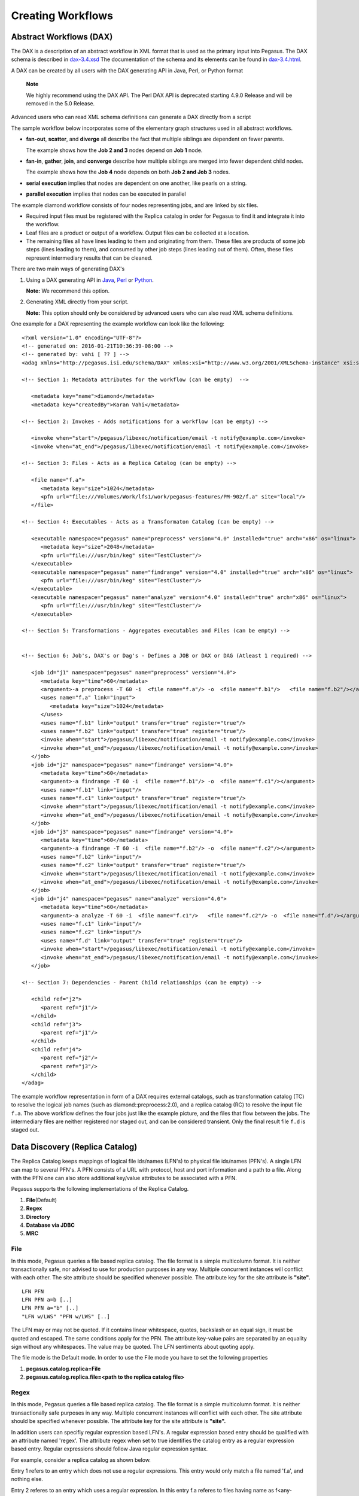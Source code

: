 .. _creating-workflows:

==================
Creating Workflows
==================

.. _abstract-workflows:

Abstract Workflows (DAX)
========================

The DAX is a description of an abstract workflow in XML format that is
used as the primary input into Pegasus. The DAX schema is described in
`dax-3.4.xsd <schemas/dax-3.4/dax-3.4.xsd>`__ The documentation of the
schema and its elements can be found in
`dax-3.4.html <schemas/dax-3.4/dax-3.4.html>`__.

A DAX can be created by all users with the DAX generating API in Java,
Perl, or Python format

   **Note**

   We highly recommend using the DAX API. The Perl DAX API is deprecated
   starting 4.9.0 Release and will be removed in the 5.0 Release.

Advanced users who can read XML schema definitions can generate a DAX
directly from a script

The sample workflow below incorporates some of the elementary graph
structures used in all abstract workflows.

-  **fan-out**, **scatter**, and **diverge** all describe the fact that
   multiple siblings are dependent on fewer parents.

   The example shows how the **Job 2 and 3** nodes depend on **Job 1**
   node.

-  **fan-in**, **gather**, **join**, and **converge** describe how
   multiple siblings are merged into fewer dependent child nodes.

   The example shows how the **Job 4** node depends on both **Job 2 and
   Job 3** nodes.

-  **serial execution** implies that nodes are dependent on one another,
   like pearls on a string.

-  **parallel execution** implies that nodes can be executed in parallel

The example diamond workflow consists of four nodes representing jobs,
and are linked by six files.

-  Required input files must be registered with the Replica catalog in
   order for Pegasus to find it and integrate it into the workflow.

-  Leaf files are a product or output of a workflow. Output files can be
   collected at a location.

-  The remaining files all have lines leading to them and originating
   from them. These files are products of some job steps (lines leading
   to them), and consumed by other job steps (lines leading out of
   them). Often, these files represent intermediary results that can be
   cleaned.

There are two main ways of generating DAX's

1. Using a DAX generating API in `Java <#api-java>`__,
   `Perl <#api-perl>`__ or `Python <#api-python>`__.

   **Note:** We recommend this option.

2. Generating XML directly from your script.

   **Note:** This option should only be considered by advanced users who
   can also read XML schema definitions.

One example for a DAX representing the example workflow can look like
the following:

::

   <?xml version="1.0" encoding="UTF-8"?>
   <!-- generated on: 2016-01-21T10:36:39-08:00 -->
   <!-- generated by: vahi [ ?? ] -->
   <adag xmlns="http://pegasus.isi.edu/schema/DAX" xmlns:xsi="http://www.w3.org/2001/XMLSchema-instance" xsi:schemaLocation="http://pegasus.isi.edu/schema/DAX http://pegasus.isi.edu/schema/dax-3.6.xsd" version="3.6" name="diamond" index="0" count="1">

   <!-- Section 1: Metadata attributes for the workflow (can be empty)  -->

      <metadata key="name">diamond</metadata>
      <metadata key="createdBy">Karan Vahi</metadata>

   <!-- Section 2: Invokes - Adds notifications for a workflow (can be empty) -->

      <invoke when="start">/pegasus/libexec/notification/email -t notify@example.com</invoke>
      <invoke when="at_end">/pegasus/libexec/notification/email -t notify@example.com</invoke>

   <!-- Section 3: Files - Acts as a Replica Catalog (can be empty) -->

      <file name="f.a">
         <metadata key="size">1024</metadata>
         <pfn url="file:///Volumes/Work/lfs1/work/pegasus-features/PM-902/f.a" site="local"/>
      </file>

   <!-- Section 4: Executables - Acts as a Transformaton Catalog (can be empty) -->

      <executable namespace="pegasus" name="preprocess" version="4.0" installed="true" arch="x86" os="linux">
         <metadata key="size">2048</metadata>
         <pfn url="file:///usr/bin/keg" site="TestCluster"/>
      </executable>
      <executable namespace="pegasus" name="findrange" version="4.0" installed="true" arch="x86" os="linux">
         <pfn url="file:///usr/bin/keg" site="TestCluster"/>
      </executable>
      <executable namespace="pegasus" name="analyze" version="4.0" installed="true" arch="x86" os="linux">
         <pfn url="file:///usr/bin/keg" site="TestCluster"/>
      </executable>

   <!-- Section 5: Transformations - Aggregates executables and Files (can be empty) -->


   <!-- Section 6: Job's, DAX's or Dag's - Defines a JOB or DAX or DAG (Atleast 1 required) -->

      <job id="j1" namespace="pegasus" name="preprocess" version="4.0">
         <metadata key="time">60</metadata>
         <argument>-a preprocess -T 60 -i  <file name="f.a"/> -o  <file name="f.b1"/>   <file name="f.b2"/></argument>
         <uses name="f.a" link="input">
            <metadata key="size">1024</metadata>
         </uses>
         <uses name="f.b1" link="output" transfer="true" register="true"/>
         <uses name="f.b2" link="output" transfer="true" register="true"/>
         <invoke when="start">/pegasus/libexec/notification/email -t notify@example.com</invoke>
         <invoke when="at_end">/pegasus/libexec/notification/email -t notify@example.com</invoke>
      </job>
      <job id="j2" namespace="pegasus" name="findrange" version="4.0">
         <metadata key="time">60</metadata>
         <argument>-a findrange -T 60 -i  <file name="f.b1"/> -o  <file name="f.c1"/></argument>
         <uses name="f.b1" link="input"/>
         <uses name="f.c1" link="output" transfer="true" register="true"/>
         <invoke when="start">/pegasus/libexec/notification/email -t notify@example.com</invoke>
         <invoke when="at_end">/pegasus/libexec/notification/email -t notify@example.com</invoke>
      </job>
      <job id="j3" namespace="pegasus" name="findrange" version="4.0">
         <metadata key="time">60</metadata>
         <argument>-a findrange -T 60 -i  <file name="f.b2"/> -o  <file name="f.c2"/></argument>
         <uses name="f.b2" link="input"/>
         <uses name="f.c2" link="output" transfer="true" register="true"/>
         <invoke when="start">/pegasus/libexec/notification/email -t notify@example.com</invoke>
         <invoke when="at_end">/pegasus/libexec/notification/email -t notify@example.com</invoke>
      </job>
      <job id="j4" namespace="pegasus" name="analyze" version="4.0">
         <metadata key="time">60</metadata>
         <argument>-a analyze -T 60 -i  <file name="f.c1"/>   <file name="f.c2"/> -o  <file name="f.d"/></argument>
         <uses name="f.c1" link="input"/>
         <uses name="f.c2" link="input"/>
         <uses name="f.d" link="output" transfer="true" register="true"/>
         <invoke when="start">/pegasus/libexec/notification/email -t notify@example.com</invoke>
         <invoke when="at_end">/pegasus/libexec/notification/email -t notify@example.com</invoke>
      </job>

   <!-- Section 7: Dependencies - Parent Child relationships (can be empty) -->

      <child ref="j2">
         <parent ref="j1"/>
      </child>
      <child ref="j3">
         <parent ref="j1"/>
      </child>
      <child ref="j4">
         <parent ref="j2"/>
         <parent ref="j3"/>
      </child>
   </adag>

The example workflow representation in form of a DAX requires external
catalogs, such as transformation catalog (TC) to resolve the logical job
names (such as diamond::preprocess:2.0), and a replica catalog (RC) to
resolve the input file ``f.a``. The above workflow defines the four jobs
just like the example picture, and the files that flow between the jobs.
The intermediary files are neither registered nor staged out, and can be
considered transient. Only the final result file ``f.d`` is staged out.

.. _replica:

Data Discovery (Replica Catalog)
================================

The Replica Catalog keeps mappings of logical file ids/names (LFN's) to
physical file ids/names (PFN's). A single LFN can map to several PFN's.
A PFN consists of a URL with protocol, host and port information and a
path to a file. Along with the PFN one can also store additional
key/value attributes to be associated with a PFN.

Pegasus supports the following implementations of the Replica Catalog.

1. **File**\ (Default)

2. **Regex**

3. **Directory**

4. **Database via JDBC**

5. **MRC**

.. _rc-FILE:

File
----

In this mode, Pegasus queries a file based replica catalog. The file
format is a simple multicolumn format. It is neither transactionally
safe, nor advised to use for production purposes in any way. Multiple
concurrent instances will conflict with each other. The site attribute
should be specified whenever possible. The attribute key for the site
attribute is **"site".**

::

   LFN PFN
   LFN PFN a=b [..]
   LFN PFN a="b" [..]
   "LFN w/LWS" "PFN w/LWS" [..]


The LFN may or may not be quoted. If it contains linear whitespace,
quotes, backslash or an equal sign, it must be quoted and escaped. The
same conditions apply for the PFN. The attribute key-value pairs are
separated by an equality sign without any whitespaces. The value may be
quoted. The LFN sentiments about quoting apply.

The file mode is the Default mode. In order to use the File mode you
have to set the following properties

1. **pegasus.catalog.replica=File**

2. **pegasus.catalog.replica.file=<path to the replica catalog file>**

.. _rc-regex:

Regex
-----

In this mode, Pegasus queries a file based replica catalog. The file
format is a simple multicolumn format. It is neither transactionally
safe purposes in any way. Multiple concurrent instances will conflict
with each other. The site attribute should be specified whenever
possible. The attribute key for the site attribute is **"site".**

In addition users can specifiy regular expression based LFN's. A regular
expression based entry should be qualified with an attribute named
'regex'. The attribute regex when set to true identifies the catalog
entry as a regular expression based entry. Regular expressions should
follow Java regular expression syntax.

For example, consider a replica catalog as shown below.

Entry 1 refers to an entry which does not use a regular expressions.
This entry would only match a file named 'f.a', and nothing else.

Entry 2 referes to an entry which uses a regular expression. In this
entry f.a referes to files having name as f<any-character>a i.e. faa,
f.a, f0a, etc.

::

   #1
   f.a file:///Volumes/data/input/f.a site="local"
   #2
   f.a file:///Volumes/data/input/f.a site="local" regex="true"

Regular expression based entries also support substitutions. For
example, consider the regular expression based entry shown below.

Entry 3 will match files with name alpha.csv, alpha.txt, alpha.xml. In
addition, values matched in the expression can be used to generate a
PFN.

For the entry below if the file being looked up is alpha.csv, the PFN
for the file would be generated as
file:///Volumes/data/input/csv/alpha.csv. Similary if the file being
lookedup was alpha.csv, the PFN for the file would be generated as
file:///Volumes/data/input/xml/alpha.xml i.e. The section [0], [1] will
be replaced. Section [0] refers to the entire string i.e. alpha.csv.
Section [1] refers to a partial match in the input i.e. csv, or txt, or
xml. Users can utilize as many sections as they wish.

::

   #3
   alpha\.(csv|txt|xml) file:///Volumes/data/input/[1]/[0] site="local" regex="true"

In case of a LFN name matching multiple entries in the file, the
implementation picks up the first matching regex as it appears in the
file. If you want to specify a default location for all LFN's that don't
match any regex expression, you can have this entry as the last entry in
your file.

::

   #4 all unmatched LFN's reside in the same input directory.

   .*     file:///Volumes/data/input/[0] site="local" regex="true"

.. _rc-directory:

Directory
---------

In this mode, Pegasus does a directory listing on an input directory to
create the LFN to PFN mappings. The directory listing is performed
recursively, resulting in deep LFN mappings. For example, if an input
directory $input is specified with the following structure

::

   $input
   $input/f.1
   $input/f.2
   $input/D1
   $input/D1/f.3

Pegasus will create the mappings the following LFN PFN mappings
internally

::

   f.1 file://$input/f.1  site="local"
   f.2 file://$input/f.2  site="local"
   D1/f.3 file://$input/D1/f.3 site="local"

Users can optionally specify additional properties to configure the
behavior of this implementation.

1. **pegasus.catalog.replica.directory** to specify the path to the
   directory where the files exist.

2. **pegasus.catalog.replica.directory.site** to specify a site
   attribute other than local to associate with the mappings.

3. **pegasus.catalog.replica.directory.flat.lfn** to specify whether you
   want deep LFN's to be constructed or not. If not specified, value
   defaults to false i.e. deep lfn's are constructed for the mappings.

4. **pegasus.catalog.replica.directory.url.prefix** to associate a URL
   prefix for the PFN's constructed. If not specified, the URL defaults
   to file://

..

   **Tip**

   pegasus-plan has -**-input-dir** option that can be used to specify
   an input directory on the command line. This allows you to specify a
   separate replica catalog to catalog the locations of output files.

.. _rc-JDBCRC:

JDBCRC
------

In this mode, Pegasus queries a SQL based replica catalog that is
accessed via JDBC. To create the schema for JDBCRC use the
`pegasus-db-admin <#cli-pegasus-db-admin>`__ command line tool.

   **Note**

   A site attribute was added to the SQL schema as a unique key for 4.4.
   To update an existing database schema, use pegasus-db-admin tool.

   .. figure:: images/jdbcrc-schema.png
      :alt: Schema Image of the JDBCRC.
      :width: 4in

      Schema Image of the JDBCRC.

To use JDBCRC, the user additionally needs to set the following
properties

1. **pegasus.catalog.replica JDBCRC**

2. **pegasus.catalog.replica.db.driver mysql \| postgres \|sqlite**

3. **pegasus.catalog.replica.db.url=<jdbc url to the database> e.g
   jdbc:mysql://database-host.isi.edu/database-name \|
   jdbc:sqlite:/shared/jdbcrc.db**

4. **pegasus.catalog.replica.db.user=<database user>**

5. **pegasus.catalog.replica.db.password=<database password>**

Users can use the command line client *pegasus-rc-client* to interface
to query, insert and remove entries from the JDBCRC backend. Starting
4.5 release, there is also support for sqlite databases. Specify the
jdbc url to refer to a sqlite database.

.. _rc-MRC:

MRC
---

In this mode, Pegasus queries multiple replica catalogs to discover the
file locations on the grid.

To use it set

1. **pegasus.catalog.replica=MRC**

Each associated replica catalog can be configured via properties as
follows.

The user associates a variable name referred to as [value] for each of
the catalogs, where [value] is any legal identifier (concretely
[A-Za-z][_A-Za-z0-9]*) For each associated replica catalogs the user
specifies the following properties

-  **pegasus.catalog.replica.mrc.[value]**- specifies the type of
   replica catalog.

-  **pegasus.catalog.replica.mrc.[value].key**- specifies a property
   name key for a particular catalog

For example, to query a File catalog and JDBCRC at the same time specify
the following:

-  **pegasus.catalog.replica=MRC**

-  **pegasus.catalog.replica.mrc.jdbcrc=JDBCRC**

-  **pegasus.catalog.replica.mrc.jdbcrc.url=<jdbc url >**

-  **pegasus.catalog.replica.mrc.file1=File**

-  **pegasus.catalog.replica.mrc.file1.url=<path to file based replica
   catalog>**

In the above example,\ **jdbcrc** and **file1** are any valid identifier
names and **url** is the property key that needed to be specified.

Another example is to use MRC with multiple input directories. Sample
properties for that configuration are listed below

-  **pegasus.catalog.replica=MRC**

-  **pegasus.catalog.replica.mrc.directory1=Directory**

-  **pegasus.catalog.replica.mrc.directory1.directory=/path/to/dir1**

-  **pegasus.catalog.replica.mrc.directory1.directory.site=obelix**

-  **pegasus.catalog.replica.mrc.directory2=Directory**

-  **pegasus.catalog.replica.mrc.directory2.directory=/path/to/dir2**

-  **pegasus.catalog.replica.mrc.directory2.directory.site=corbusier**

.. _pegasus-rc-client:

Replica Catalog Client pegasus-rc-client
~~~~~~~~~~~~~~~~~~~~~~~~~~~~~~~~~~~~~~~~

The client used to interact with the Replica Catalogs is
pegasus-rc-client. The implementation that the client talks to is
configured using Pegasus properties.

Lets assume we create a file f.a in your home directory as shown below.

::

   $ date > $HOME/f.a

We now need to register this file in the **File** replica catalog
located in **$HOME/rc** using the pegasus-rc-client. Replace the
**gsiftp://url** with the appropriate parameters for your grid site.

::

   $ pegasus-rc-client -Dpegasus.catalog.replica=File -Dpegasus.catalog.replica.file=$HOME/rc insert \
    f.a gsiftp://somehost:port/path/to/file/f.a site=local

You may first want to verify that the file registeration is in the
replica catalog. Since we are using a File catalog we can look at the
file **$HOME/rc** to view entries.

::

   $ cat $HOME/rc

   # file-based replica catalog: 2010-11-10T17:52:53.405-07:00
   f.a gsiftp://somehost:port/path/to/file/f.a site=local

The above line shows that entry for file **f.a** was made correctly.

You can also use the **pegasus-rc-client** to look for entries.

::

   $ pegasus-rc-client -Dpegasus.catalog.replica=File -Dpegasus.catalog.replica.file=$HOME/rc lookup LFN f.a

   f.a gsiftp://somehost:port/path/to/file/f.a site=local

.. _site:

Resource Discovery (Site Catalog)
=================================

The Site Catalog describes the compute resources (which are often
clusters) that we intend to run the workflow upon. A site is a
homogeneous part of a cluster that has at least a single GRAM gatekeeper
with a **jobmanager-fork** and\ *jobmanager-<scheduler>* interface and
at least one **gridftp** server along with a shared file system. The
GRAM gatekeeper can be either WS GRAM or Pre-WS GRAM. A site can also be
a condor pool or glidein pool with a shared file system.

The Site Catalog can be described as an XML . Pegasus currently supports
two schemas for the Site Catalog:

1. **XML4**\ (Default) Corresponds to the schema described
   `here <schemas/sc-4.0/sc-4.0.html>`__.

2. **XML3**\ (Deprecated) Corresponds to the schema described
   `here <schemas/sc-3.0/sc-3.0.html>`__

.. _sc-XML4:

XML4
----

This is the default format for Pegasus 4.2. This format allows defining
filesystem of shared as well as local type on the head node of the
remote cluster as well as on the backend nodes

.. figure:: images/sc-4.0_p2.png
   :alt: Schema Image of the Site Catalog XML4

   Schema Image of the Site Catalog XML4

Below is an example of the XML4 site catalog

::

   <?xml version="1.0" encoding="UTF-8"?>
   <sitecatalog xmlns="http://pegasus.isi.edu/schema/sitecatalog"
                xmlns:xsi="http://www.w3.org/2001/XMLSchema-instance"
                xsi:schemaLocation="http://pegasus.isi.edu/schema/sitecatalog http://pegasus.isi.edu/schema/sc-4.0.xsd"
                version="4.0">

       <site  handle="local" arch="x86_64" os="LINUX">
           <directory type="shared-scratch" path="/tmp/workflows/scratch">
               <file-server operation="all" url="file:///tmp/workflows/scratch"/>
           </directory>
           <directory type="local-storage" path="/tmp/workflows/outputs">
               <file-server operation="all" url="file:///tmp/workflows/outputs"/>
           </directory>
       </site>

       <site  handle="condor_pool" arch="x86_64" os="LINUX">
           <grid type="gt5" contact="smarty.isi.edu/jobmanager-pbs" scheduler="PBS" jobtype="auxillary"/>
           <grid type="gt5" contact="smarty.isi.edu/jobmanager-pbs" scheduler="PBS" jobtype="compute"/>
           <directory type="shared-scratch" path="/lustre">
               <file-server operation="all" url="gsiftp://smarty.isi.edu/lustre"/>
           </directory>
           <replica-catalog type="LRC" url="rlsn://smarty.isi.edu"/>
       </site>

       <site  handle="staging_site" arch="x86_64" os="LINUX">
           <directory type="shared-scratch" path="/data">
               <file-server operation="put" url="scp://obelix.isi.edu/data"/>
               <file-server operation="get" url="http://obelix.isi.edu/data"/>
           </directory>
       </site>

   </sitecatalog>


Described below are some of the entries in the site catalog.

1. **site** - A site identifier.

2. **Directory** - Info about filesystems Pegasus can use for storing
   temporary and long-term files. There are several configurations:

   -  **shared-scratch** - This describes the scratch file systems.
      Pegasus will use this to store intermediate data between jobs and
      other temporary files.

   -  **local-storage** - This describes the storage file systems (long
      term). This is the directory Pegasus will stage output files to.

   -  **local-scratch** - This describes the scratch file systems
      available locally on a compute node. This parameter is not
      commonly used and can be left unset in most cases.

   For each of the directories, you can specify access methods. Allowed
   methods are **put**, **get**, and **all** which means both put and
   get. For each mehod, specify a URL including the protocol. For
   example, if you want share data via http using the /var/www/staging
   directory, you can use scp://hostname/var/www for the put element and
   http://hostname/staging for the get element.

3. **arch,os,osrelease,osversion, glibc** - The
   arch/os/osrelease/osversion/glibc of the site. OSRELEASE, OSVERSION
   and GLIBC are optional

   ARCH can have one of the following values X86, X86_64, SPARCV7,
   SPARCV9, AIX, PPC.

   OS can have one of the following values LINUX,SUNOS,MACOSX. The
   default value for sysinfo if none specified is X86::LINUX

4. **replica-catalog** - URL for a local replica catalog (LRC) to
   register your files in. Only used for RLS implementation of the RC.
   This is optional and support for RLS has been dropped in Pegasus
   4.5.0 release.

5. **Profiles** - One or many profiles can be attached to a site.

   One example is the environments to be set on a remote site.

To use this site catalog the follow properties need to be set:

1. **pegasus.catalog.site.file=<path to the site catalog file>**

.. _sc-XML3:

XML3
----

   **Warning**

   This format is now deprecated in favor of the XML4 format. If you are
   still using the File format you should convert it to XML4 format
   using the client pegasus-sc-converter

This is the default format for Pegasus 3.0. This format allows defining
filesystem of shared as well as local type on the head node of the
remote cluster as well as on the backend nodes

.. figure:: images/sc-3.0_p2.png
   :alt: Schema Image of the Site Catalog XML 3

   Schema Image of the Site Catalog XML 3

Below is an example of the XML3 site catalog

::

   <sitecatalog xmlns="http://pegasus.isi.edu/schema/sitecatalog"
   xmlns:xsi="http://www.w3.org/2001/XMLSchema-instance"
   xsi:schemaLocation="http://pegasus.isi.edu/schema/sitecatalog
   http://pegasus.isi.edu/schema/sc-3.0.xsd" version="3.0">
     <site  handle="isi" arch="x86" os="LINUX" osrelease="" osversion="" glibc="">
         <grid  type="gt2" contact="smarty.isi.edu/jobmanager-pbs" scheduler="PBS" jobtype="auxillary"/>
         <grid  type="gt2" contact="smarty.isi.edu/jobmanager-pbs" scheduler="PBS" jobtype="compute"/>
             <head-fs>
                  <scratch>
                     <shared>
                        <file-server protocol="gsiftp" url="gsiftp://skynet-data.isi.edu"
                                     mount-point="/nfs/scratch01" />
                        <internal-mount-point mount-point="/nfs/scratch01"/>
                     </shared>
                  </scratch>
                  <storage>
                     <shared>
                        <file-server protocol="gsiftp" url="gsiftp://skynet-data.isi.edu"
                                     mount-point="/exports/storage01"/>
                        <internal-mount-point mount-point="/exports/storage01"/>
                     </shared>
                  </storage>
             </head-fs>
         <replica-catalog  type="LRC" url="rlsn://smarty.isi.edu"/>
         <profile namespace="env" key="PEGASUS_HOME" >/nfs/vdt/pegasus</profile>
         <profile namespace="env" key="GLOBUS_LOCATION" >/vdt/globus</profile>
     </site>
   </sitecatalog>

Described below are some of the entries in the site catalog.

1. **site** - A site identifier.

2. **replica-catalog** - URL for a local replica catalog (LRC) to
   register your files in. Only used for RLS implementation of the RC.
   This is optional and support for RLS has been dropped in Pegasus
   4.5.0.

3. **File Systems** - Info about filesystems mounted on the remote
   clusters head node or worker nodes. It has several configurations

   -  **head-fs/scratch** - This describe the scratch file systems
      (temporary for execution) available on the head node

   -  **head-fs/storage** - This describes the storage file systems
      (long term) available on the head node

   -  **worker-fs/scratch** - This describe the scratch file systems
      (temporary for execution) available on the worker node

   -  **worker-fs/storage** - This describes the storage file systems
      (long term) available on the worker node

   Each scratch and storage entry can contain two sub entries,

   -  SHARED for shared file systems like NFS, LUSTRE etc.

   -  LOCAL for local file systems (local to the node/machine)

   Each of the filesystems are defined by used a file-server element.
   Protocol defines the protocol uses to access the files, URL defines
   the url prefix to obtain the files from and mount-point is the mount
   point exposed by the file server.

   Along with this an internal-mount-point needs to defined to access
   the files directly from the machine without any file servers.

4. **arch,os,osrelease,osversion, glibc** - The
   arch/os/osrelease/osversion/glibc of the site. OSRELEASE, OSVERSION
   and GLIBC are optional

   ARCH can have one of the following values X86, X86_64, SPARCV7,
   SPARCV9, AIX, PPC.

   OS can have one of the following values LINUX,SUNOS,MACOSX. The
   default value for sysinfo if none specified is X86::LINUX

5. **Profiles** - One or many profiles can be attached to a pool.

   One example is the environments to be set on a remote pool.

To use this site catalog the follow properties need to be set:

1. **pegasus.catalog.site.file=<path to the site catalog file>**

Site Catalog Converter pegasus-sc-converter
-------------------------------------------

Pegasus 4.2 by default now parses Site Catalog format conforming to the
SC schema 4.0 (XML4) available `here <schemas/sc-4.0/sc-4.0.xsd>`__ and
is explained in detail in the Catalog Properties section of `Running
Workflows <#running_workflows>`__.

Pegasus 4.2 comes with a pegasus-sc-converter that will convert users
old site catalog (XML3) to the XML4 format. Sample usage is given below.

::

   $ pegasus-sc-converter -i sample.sites.xml -I XML3 -o sample.sites.xml4 -O XML4

   2010.11.22 12:55:14.169 PST:   Written out the converted file to sample.sites.xml4

To use the converted site catalog, in the properties do the following:

1. unset pegasus.catalog.site or set pegasus.catalog.site to XML

2. point pegasus.catalog.site.file to the converted site catalog

.. _transformation:

Executable Discovery (Transformation Catalog)
=============================================

The Transformation Catalog maps logical transformations to physical
executables on the system. It also provides additional information about
the transformation as to what system they are compiled for, what
profiles or environment variables need to be set when the transformation
is invoked etc.

Pegasus currently supports a Text formatted Transformation Catalog

1. **Text:**\ A multi line text based Transformation Catalog (DEFAULT)

In this guide we will look at the format of the Multiline Text based TC.

.. _tc-Text:

MultiLine Text based TC (Text)
------------------------------

The multile line text based TC is the new default TC in Pegasus. This
format allows you to define the transformations

The file is read and cached in memory. Any modifications, as adding or
deleting, causes an update of the memory and hence to the file
underneath. All queries are done against the memory representation. The
file sample.tc.text in the etc directory contains an example

::

   tr example::keg:1.0 {

   #specify profiles that apply for all the sites for the transformation
   #in each site entry the profile can be overriden

     profile env "APP_HOME" "/tmp/myscratch"
     profile env "JAVA_HOME" "/opt/java/1.6"

     site isi {
       profile env "HELLo" "WORLD"
       profile condor "FOO" "bar"
       profile env "JAVA_HOME" "/bin/java.1.6"
       pfn "/path/to/keg"
       arch "x86"
       os "linux"
       osrelease "fc"
       osversion "4"
       type "INSTALLED"
     }

     site wind {
       profile env "CPATH" "/usr/cpath"
       profile condor "universe" "condor"
       pfn "file:///path/to/keg"
       arch "x86"
       os "linux"
       osrelease "fc"
       osversion "4"
       type "STAGEABLE"
     }
   }

The entries in this catalog have the following meaning

1. **tr** tr - A transformation identifier. (Normally a
   Namespace::Name:Version.. The Namespace and Version are optional.)

2. **pfn** - URL or file path for the location of the executable. The
   pfn is a file path if the transformation is of type INSTALLED and
   generally a url (file:/// or http:// or gridftp://) if of type
   STAGEABLE

3. **site** - The site identifier for the site where the transformation
   is available

4. **type** - The type of transformation. Whether it is installed
   ("INSTALLED") on the remote site or is availabe to stage
   ("STAGEABLE").

5. **arch, os, osrelease, osversion** - The arch/os/osrelease/osversion
   of the transformation. osrelease and osversion are optional.

   ARCH can have one of the following values x86, x86_64, sparcv7,
   sparcv9, ppc, aix. The default value for arch is x86

   OS can have one of the following values linux,sunos,macosx. The
   default value for OS if none specified is linux

6. **Profiles** - One or many profiles can be attached to a
   transformation for all sites or to a transformation on a particular
   site.

To use this format of the Transformation Catalog you need to set the
following properties

1. **pegasus.catalog.transformation=Text**

2. **pegasus.catalog.transformation.file=<path to the transformation
   catalog file>**

.. _tc-container:

Containerized Applications in the Transformation Catalog
~~~~~~~~~~~~~~~~~~~~~~~~~~~~~~~~~~~~~~~~~~~~~~~~~~~~~~~~

Users can specify what container they want to use for running their
application in the Transformation Catalog using the multi line text
based format described in this section. Users can specify an optional
attribute named container that refers to the container to be used for
the application.

::

   tr example::keg:1.0 {

     #specify profiles that apply for all the sites for the transformation
     #in each site entry the profile can be overriden

     profile env "APP_HOME" "/tmp/myscratch"
     profile env "JAVA_HOME" "/opt/java/1.6"

     site isi {
       # environment to be set when the job is run in the container
       # overrides env profiles specified in the container
       profile env "HELLo" "WORLD"
       profile env "JAVA_HOME" "/bin/java.1.6"

       profile condor "FOO" "bar"

       pfn "/path/to/keg
       arch "x86"
       os "linux"
       osrelease "fc"
       osversion "4"

       # INSTALLED means pfn refers to path in the container.
       # STAGEABLE means the executable can be staged into the container
       type "INSTALLED"

       #optional attribute to specify the container to use
       container "centos-pegasus"
     }
   }

   cont centos-pegasus{
        # can be either docker or singularity or shifter
        type "docker"

        # URL to image in a docker|singularity hub|shitfer repo url OR
        # URL to an existing docker image exported as a tar file or singularity image
        image "docker:///rynge/montage:latest"

        # optional site attribute to tell pegasus which site tar file
        # exists. useful for handling file URL's correctly
        image_site "optional site"

        # mount information to mount host directories into container
        # format src-dir:dest-dir[:options]
        mount "/Volumes/Work/lfs1:/shared-data/:ro"

        # environment to be set when the job is run in the container
        # only env profiles are supported
        profile env "JAVA_HOME" "/opt/java/1.6"
   }

The container itself is defined using the cont entry. Multiple
transformations can refer to the same container.

1. **cont** cont - A container identifier.

2. **image** - URL to image in a docker|singularity hub\| singularity
   library \| shifter repo URL or URL to an existing docker image
   exported as a tar file or singularity image. An example docker hub
   URL is docker:///rynge/montage:latest. An example Singularity hub URL
   is shub://singularity-hub.org/pegasus-isi/fedora-montage. Singularity
   library URLs are prefixed with "library" rather than "shub". Shifter
   images can only be referred to by shifter URL scheme that indicates
   that the image is available in the local shifter repository on the
   compute site. For example shifter:///papajim/namd_image:latest .

3. **image_site** - The site identifier for the site where the container
   is available

4. mount - mount information to mount host directories into container of
   format src-dir:dest-dir[:options] . Consult Docker and Singularity
   documentation for options supported for -v and -B options
   respectively.

5. **Profiles** - One or many profiles can be attached to a
   transformation for all sites or to a transformation on a particular
   site. For containers, only env profiles are supported.

..

   **Note**

   Containerized Applications can only be specified in the
   transformation catalog, not via the DAX API.

.. _pegasus-tc-client:

TC Client pegasus-tc-client
---------------------------

We need to map our declared transformations (preprocess, findrange, and
analyze) from the example DAX above to a simple "mock application" name
"keg" ("canonical example for the grid") which reads input files
designated by arguments, writes them back onto output files, and
produces on STDOUT a summary of where and when it was run. Keg ships
with Pegasus in the bin directory. Run keg on the command line to see
how it works.

::

   $ keg -o /dev/fd/1

   Timestamp Today: 20040624T054607-05:00 (1088073967.418;0.022)
   Applicationname: keg @ 10.10.0.11 (VPN)
   Current Workdir: /home/unique-name
   Systemenvironm.: i686-Linux 2.4.18-3
   Processor Info.: 1 x Pentium III (Coppermine) @ 797.425
   Output Filename: /dev/fd/1

Now we need to map all 3 transformations onto the "keg" executable. We
place these mappings in our File transformation catalog for site clus1.

   **Note**

   In earlier version of Pegasus users had to define entries for Pegasus
   executables such as transfer, replica client, dirmanager, etc on each
   site as well as site "local". This is no longer required. Pegasus
   versions 2.0 and later automatically pick up the paths for these
   binaries from the environment profile PEGASUS_HOME set in the site
   catalog for each site.

   A single entry needs to be on one line. The above example is just
   formatted for convenience.

Alternatively you can also use the pegasus-tc-client to add entries to
any implementation of the transformation catalog. The following example
shows the addiition the last entry in the File based transformation
catalog.

::

   $ pegasus-tc-client -Dpegasus.catalog.transformation=Text \
   -Dpegasus.catalog.transformation.file=$HOME/tc -a -r clus1 -l black::analyze:1.0 \
   -p gsiftp://clus1.com/opt/nfs/vdt/pegasus/bin/keg  -t STAGEABLE -s INTEL32::LINUX \
   -e ENV::KEY3="VALUE3"

   2007.07.11 16:12:03.712 PDT: [INFO] Added tc entry sucessfully

To verify if the entry was correctly added to the transformation catalog
you can use the pegasus-tc-client to query.

::

   $ pegasus-tc-client -Dpegasus.catalog.transformation=File \
   -Dpegasus.catalog.transformation.file=$HOME/tc -q -P -l black::analyze:1.0

   #RESID     LTX          PFN                  TYPE              SYSINFO

   clus1    black::analyze:1.0    gsiftp://clus1.com/opt/nfs/vdt/pegasus/bin/keg
                   STAGEABLE    INTEL32::LINUX

..

   **Note**

   pegasus-tc-client is no longer actively developed and is deprecated.

TC Converter Client pegasus-tc-converter
----------------------------------------

Pegasus 3.0 by default now parses a file based multi line textual format
of a Transformation Catalog. The new Text format is explained in detail
in the chapter on Catalogs.

Pegasus 3.0 comes with a pegasus-tc-converter that will convert users
old transformation catalog ( File ) to the Text format. Sample usage is
given below.

::

   $ pegasus-tc-converter -i sample.tc.data -I File -o sample.tc.text -O Text

   2010.11.22 12:53:16.661 PST:   Successfully converted Transformation Catalog from File to Text
   2010.11.22 12:53:16.666 PST:   The output transfomation catalog is in file  sample.tc.text

To use the converted transformation catalog, in the properties do the
following:

1. unset pegasus.catalog.transformation or set
   pegasus.catalog.transformation to Text

2. point pegasus.catalog.transformation.file to the converted
   transformation catalog

.. _variable-expansion:

Variable Expansion
==================

Pegasus Planner supports notion of variable expansions in the DAX and
the catalog files along the same lines as bash variable expansion works.
This is often useful, when you want paths in your catalogs or profile
values in the DAX to be picked up from the environment. An error is
thrown if a variable cannot be expanded.

To specify a variable that needs to be expanded, the syntax is
${VARIABLE_NAME} , similar to BASH variable expansion. An important
thing to note is that the variable names need to be enclosed in curly
braces. For example

::

    ${FOO}  - will be expanded by Pegasus
    $FOO    - will NOT be expanded by Pegasus.

Also variable names are case sensitive.

Some examples of variable expansion are illustrated below:

-  **DAX**

   A job in the DAX file needs to have a globus profile key project
   associated and the value has to be picked up (per user) from user
   environment.

   ::

      <profile namespace="globus" key="project">${PROJECT}</profile>

-  **Site Catalog**

   In the site catalog, the site catalog entries are templated, where
   paths are resolved on the basis of values of environment variables.
   For example, below is a templated entry for a local site where $PWD
   is the working directory from where pegasus-plan is invoked.

   ::

      <site  handle="local" arch="x86_64" os="LINUX" osrelease="" osversion="" glibc="">
              <directory  path="${PWD}/LOCAL/shared-scratch" type="shared-scratch" free-size="" total-size="">
                      <file-server  operation="all" url="file:///${PWD}/LOCAL/shared-scratch">
                      </file-server>
              </directory>
              <directory  path="${PWD}/LOCAL/shared-storage" type="shared-storage" free-size="" total-size="">
                      <file-server  operation="all" url="file:///${PWD}/LOCAL/shared-storage">
                      </file-server>
              </directory>
              <profile namespace="env" key="PEGASUS_HOME">/usr</profile>
              <profile namespace="pegasus" key="clusters.num" >1</profile>
      </site>

-  **Replica Catalog**

   The input file locations in the Replica Catalog can be resolved based
   on values of environment variables.

   ::

      # File Based Replica Catalog
      production_200.conf file://$PWD/production_200.conf site="local"

   ..

      **Note**

      Variable expansion is only supported for File based Replica
      Catalog, not Regex or other file based formats.

-  **Transformation Catalog**

   Similarly paths in the transformation catalog or profile values can
   be picked up from the environment i.e environment variables OS , ARCH
   and PROJECT are defined in user environment when launching
   pegasus-plan.

   ::

      # Snippet from a Text Based Transformation Catalog
      tr pegasus::keg{
          site obelix {
              profile globus "project" "${PROJECT}"
              pfn "/usr/bin/pegasus-keg"
              arch "${ARCH}"
              os "${OS}"
              type "INSTALLED"
          }
      }
